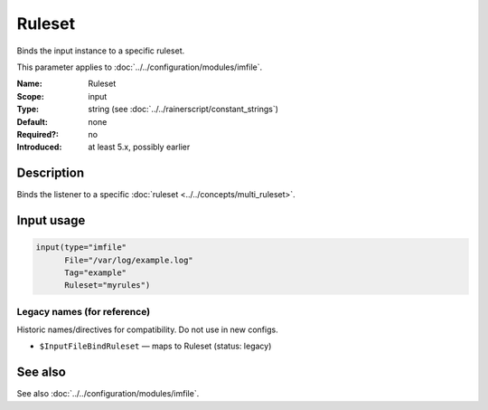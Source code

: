 .. _param-imfile-ruleset:
.. _imfile.parameter.input.ruleset:
.. _imfile.parameter.ruleset:

Ruleset
=======

.. index::
   single: imfile; Ruleset
   single: Ruleset

.. summary-start

Binds the input instance to a specific ruleset.

.. summary-end

This parameter applies to :doc:`../../configuration/modules/imfile`.

:Name: Ruleset
:Scope: input
:Type: string (see :doc:`../../rainerscript/constant_strings`)
:Default: none
:Required?: no
:Introduced: at least 5.x, possibly earlier

Description
-----------
Binds the listener to a specific :doc:`ruleset <../../concepts/multi_ruleset>`.

Input usage
-----------
.. _param-imfile-input-ruleset:
.. _imfile.parameter.input.ruleset-usage:

.. code-block:: rsyslog

   input(type="imfile"
         File="/var/log/example.log"
         Tag="example"
         Ruleset="myrules")

Legacy names (for reference)
~~~~~~~~~~~~~~~~~~~~~~~~~~~~
Historic names/directives for compatibility. Do not use in new configs.

.. _imfile.parameter.legacy.inputfilebindruleset:

- ``$InputFileBindRuleset`` — maps to Ruleset (status: legacy)

.. index::
   single: imfile; $InputFileBindRuleset
   single: $InputFileBindRuleset

See also
--------
See also :doc:`../../configuration/modules/imfile`.
